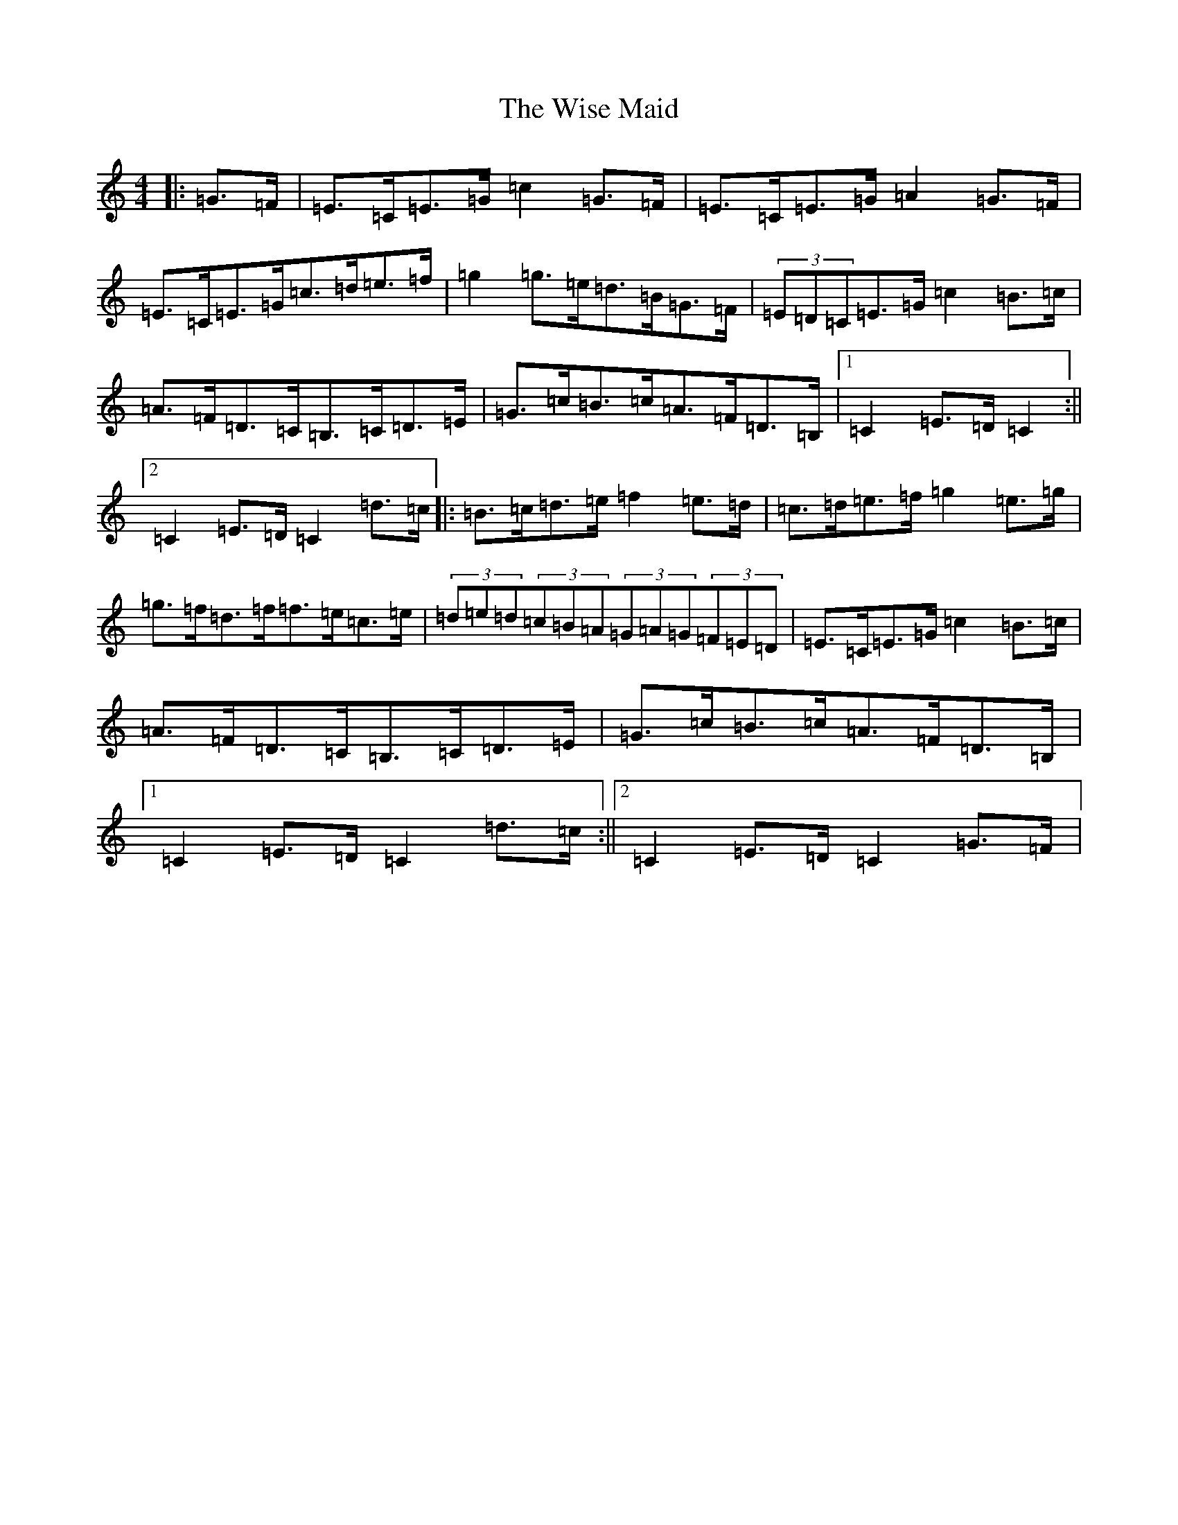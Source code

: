 X: 8022
T: Wise Maid, The
S: https://thesession.org/tunes/1995#setting1995
R: hornpipe
M:4/4
L:1/8
K: C Major
|:=G>=F|=E>=C=E>=G=c2=G>=F|=E>=C=E>=G=A2=G>=F|=E>=C=E>=G=c>=d=e>=f|=g2=g>=e=d>=B=G>=F|(3=E=D=C=E>=G=c2=B>=c|=A>=F=D>=C=B,>=C=D>=E|=G>=c=B>=c=A>=F=D>=B,|1=C2=E>=D=C2:||2=C2=E>=D=C2=d>=c|:=B>=c=d>=e=f2=e>=d|=c>=d=e>=f=g2=e>=g|=g>=f=d>=f=f>=e=c>=e|(3=d=e=d(3=c=B=A(3=G=A=G(3=F=E=D|=E>=C=E>=G=c2=B>=c|=A>=F=D>=C=B,>=C=D>=E|=G>=c=B>=c=A>=F=D>=B,|1=C2=E>=D=C2=d>=c:||2=C2=E>=D=C2=G>=F|